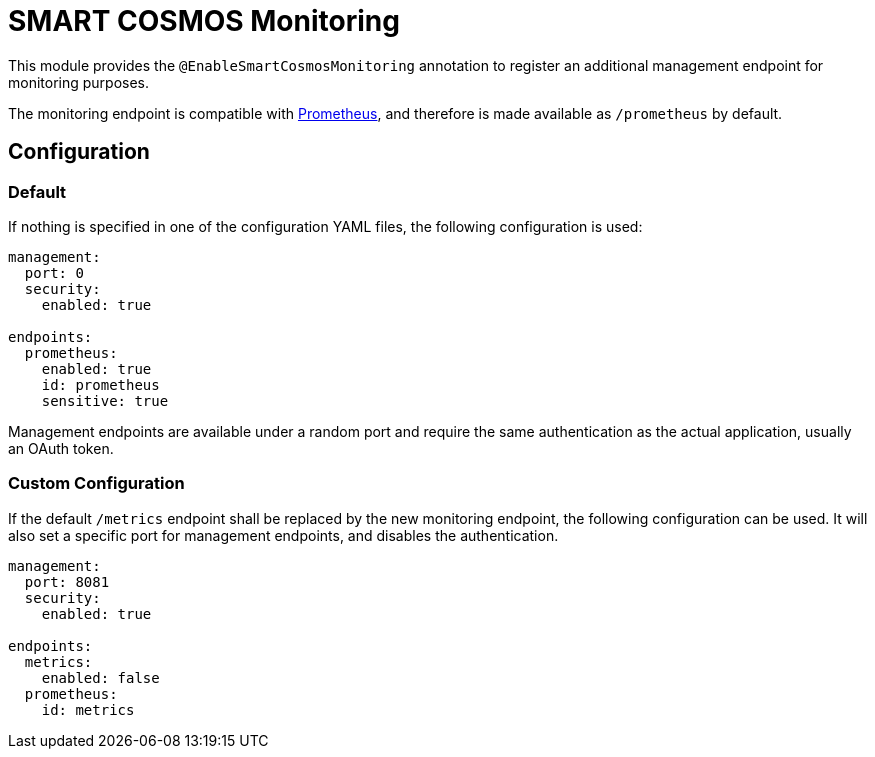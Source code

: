 = SMART COSMOS Monitoring

This module provides the `@EnableSmartCosmosMonitoring` annotation to register an additional management endpoint for monitoring purposes.

The monitoring endpoint is compatible with https://prometheus.io/[Prometheus], and therefore is made available as `/prometheus` by default.

== Configuration

=== Default

If nothing is specified in one of the configuration YAML files, the following configuration is used:

[source,yaml]
----
management:
  port: 0
  security:
    enabled: true

endpoints:
  prometheus:
    enabled: true
    id: prometheus
    sensitive: true
----

Management endpoints are available under a random port and require the same authentication as the actual application, usually an OAuth token.

=== Custom Configuration

If the default `/metrics` endpoint shall be replaced by the new monitoring endpoint, the following configuration can be used.
It will also set a specific port for management endpoints, and disables the authentication.

[source,yaml]
----
management:
  port: 8081
  security:
    enabled: true

endpoints:
  metrics:
    enabled: false
  prometheus:
    id: metrics
----
